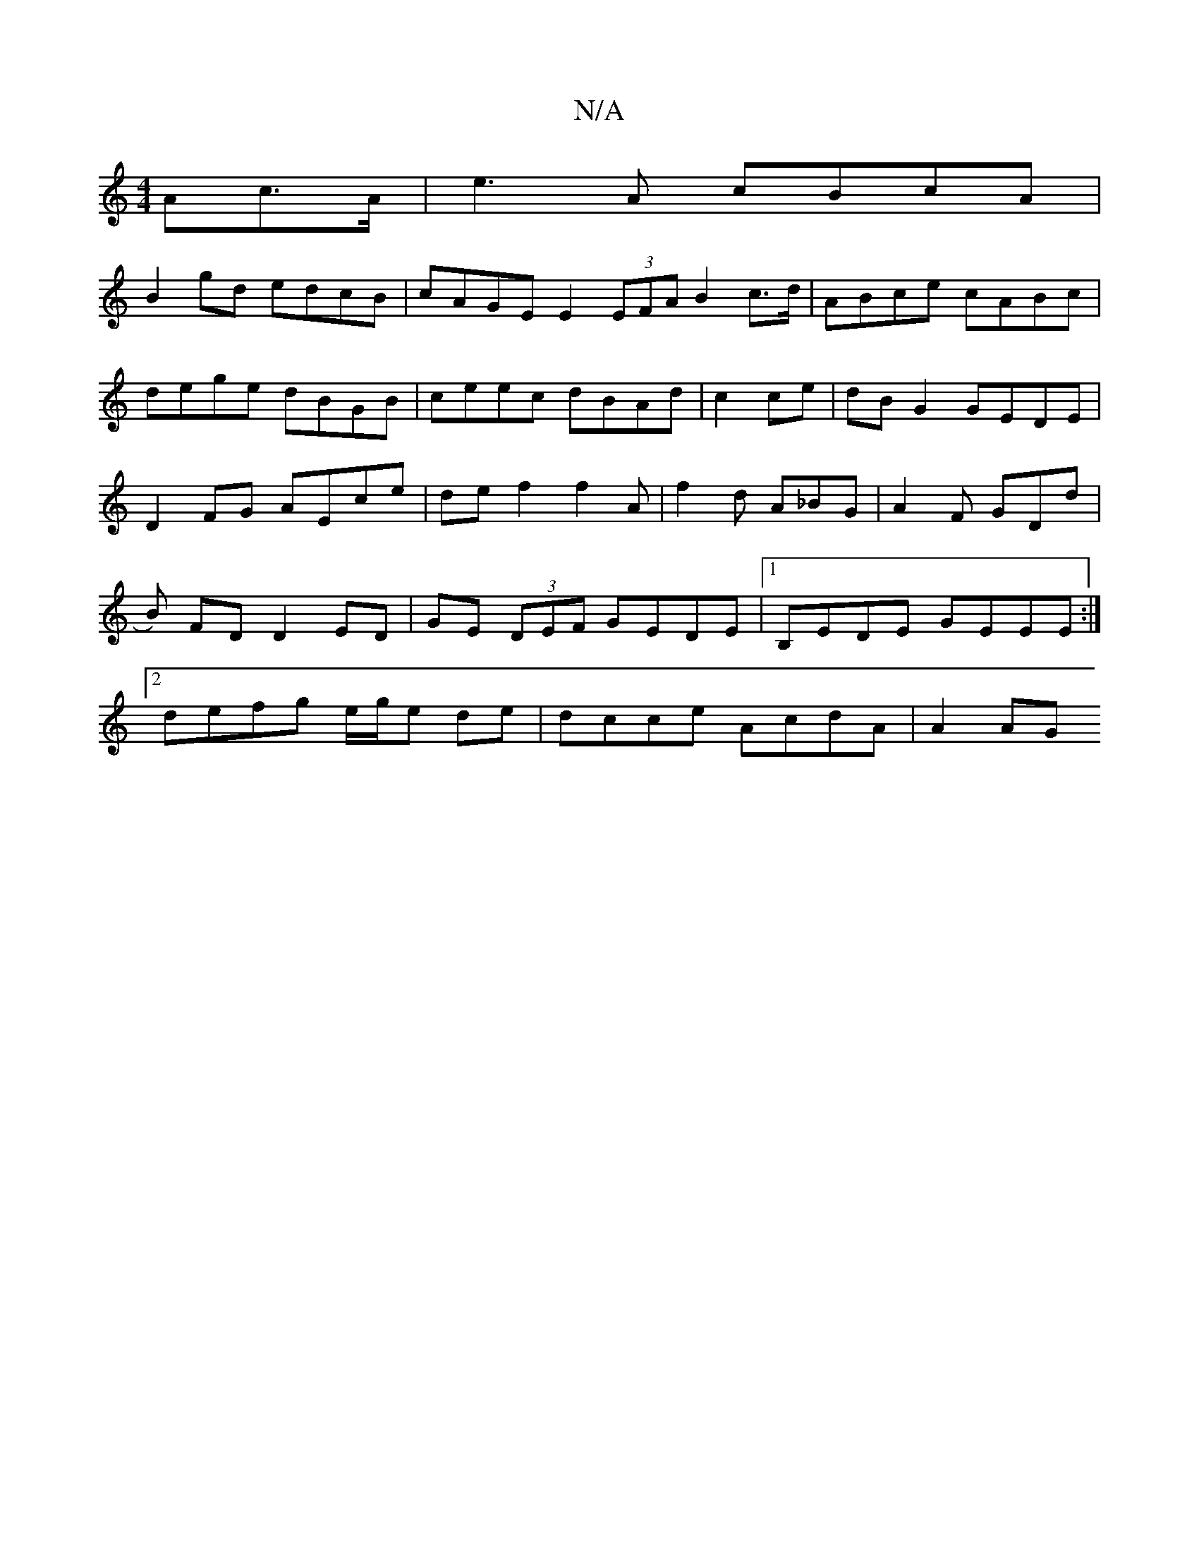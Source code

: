 X:1
T:N/A
M:4/4
R:N/A
K:Cmajor
<Ac>A|e3 A cBcA|
B2gd edcB| cAGE E2 (3EFA B2 c>d|ABce cABc|dege dBGB|ceec dBAd|c2ce|dBG2 GEDE|D2FG AEce|def2f2A|f2d A_BG|A2F GDd|B) FD D2 ED|GE (3DEF GEDE|1 B,EDE GEEE:|2 defg e/g/e de|dcce AcdA|A2 AG